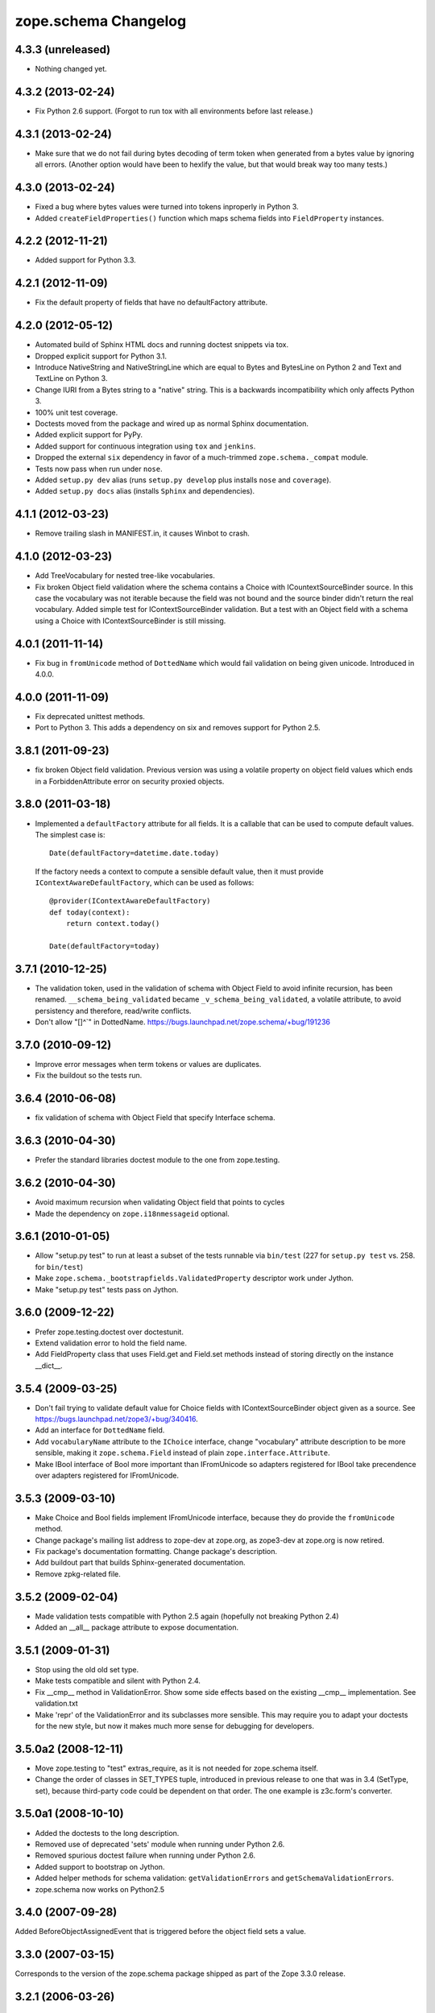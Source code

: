 zope.schema Changelog
=====================

4.3.3 (unreleased)
------------------

- Nothing changed yet.


4.3.2 (2013-02-24)
------------------

- Fix Python 2.6 support. (Forgot to run tox with all environments before last
  release.)


4.3.1 (2013-02-24)
------------------

- Make sure that we do not fail during bytes decoding of term token when
  generated from a bytes value by ignoring all errors. (Another option would
  have been to hexlify the value, but that would break way too many tests.)


4.3.0 (2013-02-24)
------------------

- Fixed a bug where bytes values were turned into tokens inproperly in
  Python 3.

- Added ``createFieldProperties()`` function which maps schema fields into
  ``FieldProperty`` instances.

4.2.2 (2012-11-21)
------------------

- Added support for Python 3.3.

4.2.1 (2012-11-09)
------------------

- Fix the default property of fields that have no defaultFactory attribute.


4.2.0 (2012-05-12)
------------------

- Automated build of Sphinx HTML docs and running doctest snippets via tox.

- Dropped explicit support for Python 3.1.

- Introduce NativeString and NativeStringLine which are equal to Bytes and
  BytesLine on Python 2 and Text and TextLine on Python 3.

- Change IURI from a Bytes string to a "native" string. This is a backwards
  incompatibility which only affects Python 3.

- 100% unit test coverage.

- Doctests moved from the package and wired up as normal Sphinx documentation.

- Added explicit support for PyPy.

- Added support for continuous integration using ``tox`` and ``jenkins``.

- Dropped the external ``six`` dependency in favor of a much-trimmed
  ``zope.schema._compat`` module.

- Tests now pass when run under ``nose``.

- Added ``setup.py dev`` alias (runs ``setup.py develop`` plus installs
  ``nose`` and ``coverage``).

- Added ``setup.py docs`` alias (installs ``Sphinx`` and dependencies).


4.1.1 (2012-03-23)
------------------

- Remove trailing slash in MANIFEST.in, it causes Winbot to crash.


4.1.0 (2012-03-23)
------------------

- Add TreeVocabulary for nested tree-like vocabularies.

- Fix broken Object field validation where the schema contains a Choice with
  ICountextSourceBinder source. In this case the vocabulary was not iterable
  because the field was not bound and the source binder didn't return the 
  real vocabulary. Added simple test for IContextSourceBinder validation. But a
  test with an Object field with a schema using a Choice with
  IContextSourceBinder is still missing.

4.0.1 (2011-11-14)
------------------

- Fix bug in ``fromUnicode`` method of ``DottedName`` which would fail
  validation on being given unicode. Introduced in 4.0.0.

4.0.0 (2011-11-09)
------------------

- Fix deprecated unittest methods.

- Port to Python 3. This adds a dependency on six and removes support for
  Python 2.5.

3.8.1 (2011-09-23)
------------------

- fix broken Object field validation. Previous version was using a volatile
  property on object field values which ends in a ForbiddenAttribute error
  on security proxied objects. 

3.8.0 (2011-03-18)
------------------

- Implemented a ``defaultFactory`` attribute for all fields. It is a callable
  that can be used to compute default values. The simplest case is::

    Date(defaultFactory=datetime.date.today)

  If the factory needs a context to compute a sensible default value, then it
  must provide ``IContextAwareDefaultFactory``, which can be used as follows::

    @provider(IContextAwareDefaultFactory)
    def today(context):
        return context.today()

    Date(defaultFactory=today)

3.7.1 (2010-12-25)
------------------

- The validation token, used in the validation of schema with Object
  Field to avoid infinite recursion, has been renamed.
  ``__schema_being_validated`` became ``_v_schema_being_validated``,
  a volatile attribute, to avoid persistency and therefore,
  read/write conflicts.

- Don't allow "[\]^`" in DottedName.
  https://bugs.launchpad.net/zope.schema/+bug/191236

3.7.0 (2010-09-12)
------------------

- Improve error messages when term tokens or values are duplicates.

- Fix the buildout so the tests run.

3.6.4 (2010-06-08)
------------------

- fix validation of schema with Object Field that specify Interface schema.

3.6.3 (2010-04-30)
------------------

- Prefer the standard libraries doctest module to the one from zope.testing.

3.6.2 (2010-04-30)
------------------

- Avoid maximum recursion when validating Object field that points to cycles

- Made the dependency on ``zope.i18nmessageid`` optional.

3.6.1 (2010-01-05)
------------------

- Allow "setup.py test" to run at least a subset of the tests runnable
  via ``bin/test`` (227 for ``setup.py test`` vs. 258. for
  ``bin/test``)

- Make ``zope.schema._bootstrapfields.ValidatedProperty`` descriptor
  work under Jython.

- Make "setup.py test" tests pass on Jython.

3.6.0 (2009-12-22)
------------------

- Prefer zope.testing.doctest over doctestunit.

- Extend validation error to hold the field name.

- Add FieldProperty class that uses Field.get and Field.set methods 
  instead of storing directly on the instance __dict__.

3.5.4 (2009-03-25)
------------------

- Don't fail trying to validate default value for Choice fields with
  IContextSourceBinder object given as a source. See
  https://bugs.launchpad.net/zope3/+bug/340416. 

- Add an interface for ``DottedName`` field.

- Add ``vocabularyName`` attribute to the ``IChoice`` interface, change
  "vocabulary" attribute description to be more sensible, making it
  ``zope.schema.Field`` instead of plain ``zope.interface.Attribute``.

- Make IBool interface of Bool more important than IFromUnicode so adapters
  registered for IBool take precendence over adapters registered for
  IFromUnicode.


3.5.3 (2009-03-10)
------------------

- Make Choice and Bool fields implement IFromUnicode interface, because
  they do provide the ``fromUnicode`` method.

- Change package's mailing list address to zope-dev at zope.org, as
  zope3-dev at zope.org is now retired.

- Fix package's documentation formatting. Change package's description.

- Add buildout part that builds Sphinx-generated documentation.

- Remove zpkg-related file.

3.5.2 (2009-02-04)
------------------

- Made validation tests compatible with Python 2.5 again (hopefully not
  breaking Python 2.4)

- Added an __all__ package attribute to expose documentation.

3.5.1 (2009-01-31)
------------------

- Stop using the old old set type.

- Make tests compatible and silent with Python 2.4.

- Fix __cmp__ method in ValidationError. Show some side effects based on the
  existing __cmp__ implementation. See validation.txt

- Make 'repr' of the ValidationError and its subclasses more sensible. This
  may require you to adapt your doctests for the new style, but now it makes
  much more sense for debugging for developers.

3.5.0a2 (2008-12-11)
--------------------

- Move zope.testing to "test" extras_require, as it is not needed
  for zope.schema itself.

- Change the order of classes in SET_TYPES tuple, introduced in
  previous release to one that was in 3.4 (SetType, set), because
  third-party code could be dependent on that order. The one
  example is z3c.form's converter.

3.5.0a1 (2008-10-10)
--------------------

- Added the doctests to the long description.

- Removed use of deprecated 'sets' module when running under Python 2.6.

- Removed spurious doctest failure when running under Python 2.6.

- Added support to bootstrap on Jython.

- Added helper methods for schema validation: ``getValidationErrors``
  and ``getSchemaValidationErrors``.

- zope.schema now works on Python2.5

3.4.0 (2007-09-28)
------------------

Added BeforeObjectAssignedEvent that is triggered before the object
field sets a value.

3.3.0 (2007-03-15)
------------------

Corresponds to the version of the zope.schema package shipped as part of
the Zope 3.3.0 release.

3.2.1 (2006-03-26)
------------------

Corresponds to the version of the zope.schema package shipped as part of
the Zope 3.2.1 release.

Fixed missing import of 'VocabularyRegistryError'.  See
http://www.zope.org/Collectors/Zope3-dev/544 .

3.2.0 (2006-01-05)
------------------

Corresponds to the version of the zope.schema package shipped as part of
the Zope 3.2.0 release.

Added "iterable" sources to replace vocabularies, which are now deprecated
and scheduled for removal in Zope 3.3.

3.1.0 (2005-10-03)
------------------

Corresponds to the version of the zope.schema package shipped as part of
the Zope 3.1.0 release.

Allowed 'Choice' fields to take either a 'vocabulary' or a 'source'
argument (sources are a simpler implementation).

Added 'TimeDelta' and 'ASCIILine' field types.

3.0.0 (2004-11-07)
------------------

Corresponds to the version of the zope.schema package shipped as part of
the Zope X3.0.0 release.
